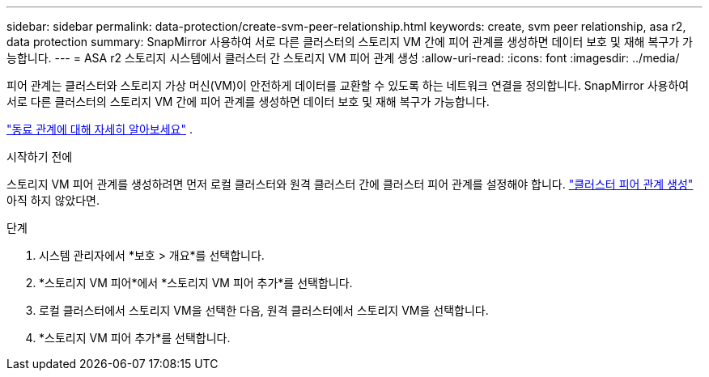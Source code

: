 ---
sidebar: sidebar 
permalink: data-protection/create-svm-peer-relationship.html 
keywords: create, svm peer relationship, asa r2, data protection 
summary: SnapMirror 사용하여 서로 다른 클러스터의 스토리지 VM 간에 피어 관계를 생성하면 데이터 보호 및 재해 복구가 가능합니다. 
---
= ASA r2 스토리지 시스템에서 클러스터 간 스토리지 VM 피어 관계 생성
:allow-uri-read: 
:icons: font
:imagesdir: ../media/


[role="lead"]
피어 관계는 클러스터와 스토리지 가상 머신(VM)이 안전하게 데이터를 교환할 수 있도록 하는 네트워크 연결을 정의합니다. SnapMirror 사용하여 서로 다른 클러스터의 스토리지 VM 간에 피어 관계를 생성하면 데이터 보호 및 재해 복구가 가능합니다.

link:https://docs.netapp.com/us-en/ontap/peering/peering-basics-concept.html["동료 관계에 대해 자세히 알아보세요"^] .

.시작하기 전에
스토리지 VM 피어 관계를 생성하려면 먼저 로컬 클러스터와 원격 클러스터 간에 클러스터 피어 관계를 설정해야 합니다. link:snapshot-replication.html#step-1-create-a-cluster-peer-relationship["클러스터 피어 관계 생성"] 아직 하지 않았다면.

.단계
. 시스템 관리자에서 *보호 > 개요*를 선택합니다.
. *스토리지 VM 피어*에서 *스토리지 VM 피어 추가*를 선택합니다.
. 로컬 클러스터에서 스토리지 VM을 선택한 다음, 원격 클러스터에서 스토리지 VM을 선택합니다.
. *스토리지 VM 피어 추가*를 선택합니다.

